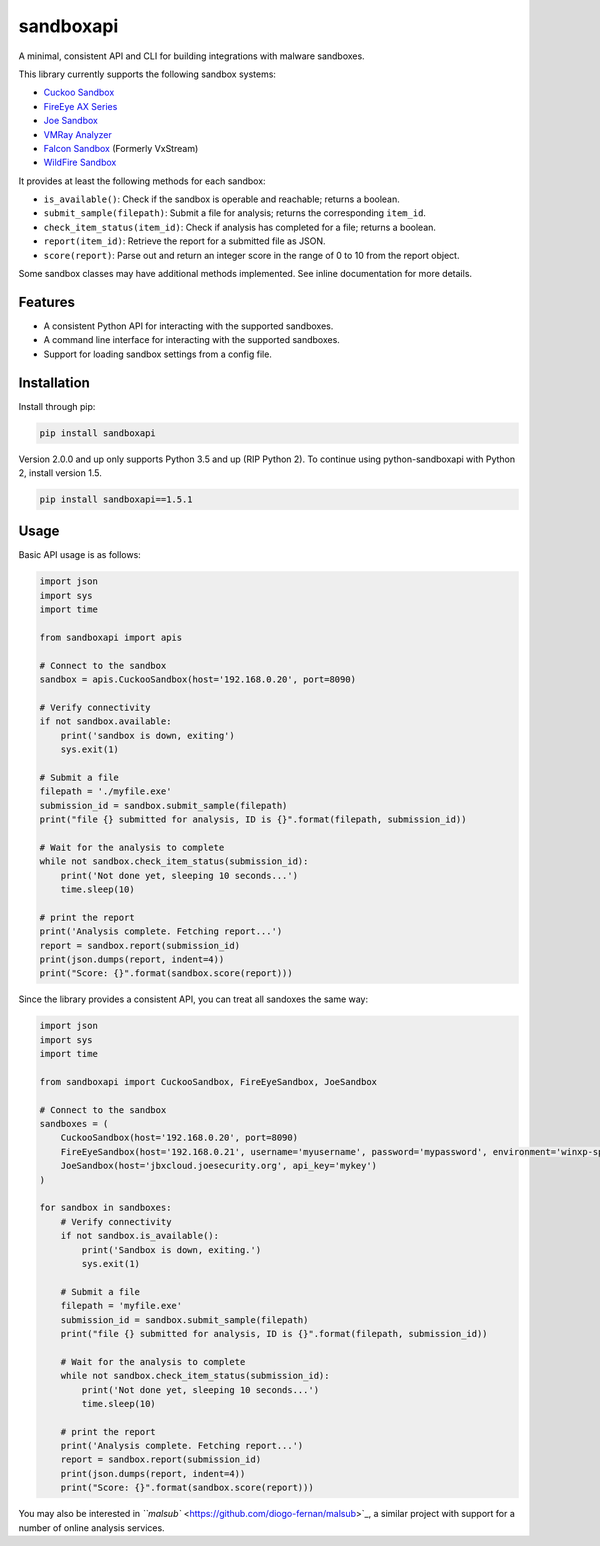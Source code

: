 
sandboxapi
==========


.. image:: https://inquest.net/images/inquest-badge.svg
   :target: https://inquest.net/images/inquest-badge.svg
   :alt: Developed by InQuest


.. image:: https://img.shields.io/pypi/v/sandboxapi
   :target: https://img.shields.io/pypi/v/sandboxapi
   :alt: PyPI


.. image:: https://img.shields.io/pypi/pyversions/sandboxapi
   :target: https://img.shields.io/pypi/pyversions/sandboxapi
   :alt: PyPI - Python Version


.. image:: https://img.shields.io/travis/InQuest/python-sandboxapi
   :target: https://img.shields.io/travis/InQuest/python-sandboxapi
   :alt: Travis (.org)


A minimal, consistent API and CLI for building integrations with malware sandboxes.

This library currently supports the following sandbox systems:


* `Cuckoo Sandbox <https://www.cuckoosandbox.org/>`_
* `FireEye AX Series <https://www.fireeye.com/products/malware-analysis.html>`_
* `Joe Sandbox <https://www.joesecurity.org/>`_
* `VMRay Analyzer <https://www.vmray.com/>`_
* `Falcon Sandbox <https://www.falcon-sandbox.com/>`_ (Formerly VxStream)
* `WildFire Sandbox <https://www.paloaltonetworks.com/products/secure-the-network/wildfire>`_

It provides at least the following methods for each sandbox:


* ``is_available()``\ : Check if the sandbox is operable and reachable; returns a boolean.
* ``submit_sample(filepath)``\ : Submit a file for analysis; returns the corresponding ``item_id``.
* ``check_item_status(item_id)``\ : Check if analysis has completed for a file; returns a boolean.
* ``report(item_id)``\ : Retrieve the report for a submitted file as JSON.
* ``score(report)``\ : Parse out and return an integer score in the range of 0 to 10 from the report object.

Some sandbox classes may have additional methods implemented. See inline
documentation for more details.

Features
--------


* A consistent Python API for interacting with the supported sandboxes.
* A command line interface for interacting with the supported sandboxes.
* Support for loading sandbox settings from a config file.

Installation
------------

Install through pip:

.. code-block::

   pip install sandboxapi

Version 2.0.0 and up only supports Python 3.5 and up (RIP Python 2). To continue using python-sandboxapi with Python 2, install version 1.5.

.. code-block::

   pip install sandboxapi==1.5.1

Usage
-----

Basic API usage is as follows:

.. code-block:: python

   import json
   import sys
   import time

   from sandboxapi import apis

   # Connect to the sandbox
   sandbox = apis.CuckooSandbox(host='192.168.0.20', port=8090)

   # Verify connectivity
   if not sandbox.available:
       print('sandbox is down, exiting')
       sys.exit(1)

   # Submit a file
   filepath = './myfile.exe'
   submission_id = sandbox.submit_sample(filepath)
   print("file {} submitted for analysis, ID is {}".format(filepath, submission_id))

   # Wait for the analysis to complete
   while not sandbox.check_item_status(submission_id):
       print('Not done yet, sleeping 10 seconds...')
       time.sleep(10)

   # print the report
   print('Analysis complete. Fetching report...')
   report = sandbox.report(submission_id)
   print(json.dumps(report, indent=4))
   print("Score: {}".format(sandbox.score(report)))

Since the library provides a consistent API, you can treat all sandoxes
the same way:

.. code-block:: python

   import json
   import sys
   import time

   from sandboxapi import CuckooSandbox, FireEyeSandbox, JoeSandbox

   # Connect to the sandbox
   sandboxes = (
       CuckooSandbox(host='192.168.0.20', port=8090)
       FireEyeSandbox(host='192.168.0.21', username='myusername', password='mypassword', environment='winxp-sp3')
       JoeSandbox(host='jbxcloud.joesecurity.org', api_key='mykey')
   )

   for sandbox in sandboxes:
       # Verify connectivity
       if not sandbox.is_available():
           print('Sandbox is down, exiting.')
           sys.exit(1)

       # Submit a file
       filepath = 'myfile.exe'
       submission_id = sandbox.submit_sample(filepath)
       print("file {} submitted for analysis, ID is {}".format(filepath, submission_id))

       # Wait for the analysis to complete
       while not sandbox.check_item_status(submission_id):
           print('Not done yet, sleeping 10 seconds...')
           time.sleep(10)

       # print the report
       print('Analysis complete. Fetching report...')
       report = sandbox.report(submission_id)
       print(json.dumps(report, indent=4))
       print("Score: {}".format(sandbox.score(report)))

You may also be interested in `\ ``malsub`` <https://github.com/diogo-fernan/malsub>`_\ , a similar project with support for a
number of online analysis services.
